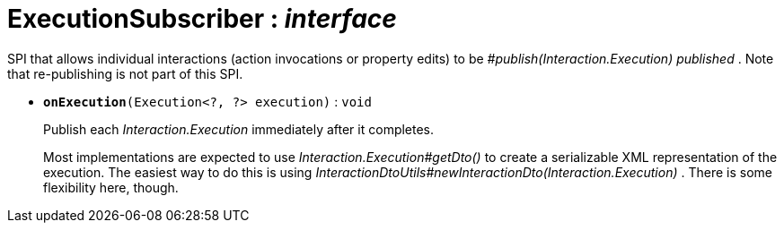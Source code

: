 = ExecutionSubscriber : _interface_



SPI that allows individual interactions (action invocations or property edits) to be _#publish(Interaction.Execution) published_ . Note that re-publishing is not part of this SPI.

* `[teal]#*onExecution*#(Execution<?, ?> execution)` : `void`
+
Publish each _Interaction.Execution_ immediately after it completes.
+
Most implementations are expected to use _Interaction.Execution#getDto()_ to create a serializable XML representation of the execution. The easiest way to do this is using _InteractionDtoUtils#newInteractionDto(Interaction.Execution)_ . There is some flexibility here, though.
